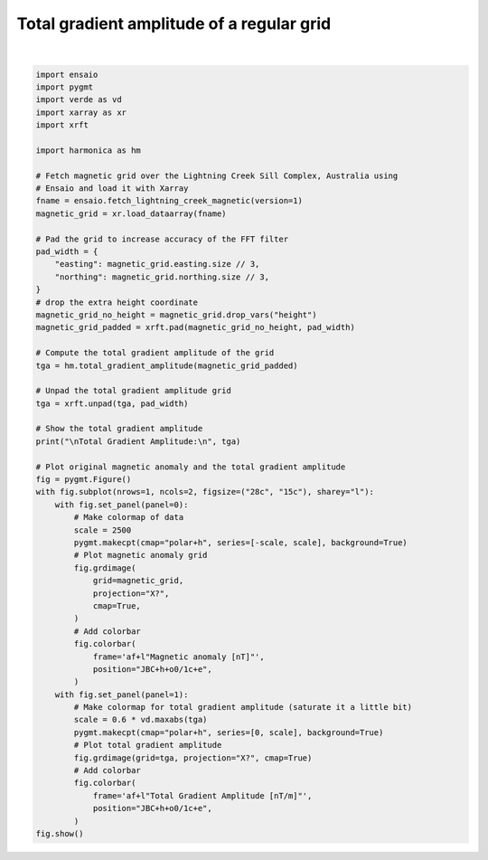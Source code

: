 
.. DO NOT EDIT.
.. THIS FILE WAS AUTOMATICALLY GENERATED BY SPHINX-GALLERY.
.. TO MAKE CHANGES, EDIT THE SOURCE PYTHON FILE:
.. "gallery/transformations/tga.py"
.. LINE NUMBERS ARE GIVEN BELOW.

.. only:: html

    .. note::
        :class: sphx-glr-download-link-note

        :ref:`Go to the end <sphx_glr_download_gallery_transformations_tga.py>`
        to download the full example code

.. rst-class:: sphx-glr-example-title

.. _sphx_glr_gallery_transformations_tga.py:


Total gradient amplitude of a regular grid
==========================================

.. GENERATED FROM PYTHON SOURCE LINES 11-72



.. image-sg:: /gallery/transformations/images/sphx_glr_tga_001.png
   :alt: tga
   :srcset: /gallery/transformations/images/sphx_glr_tga_001.png
   :class: sphx-glr-single-img


.. rst-class:: sphx-glr-script-out

 .. code-block:: none


    Total Gradient Amplitude:
     <xarray.DataArray (northing: 370, easting: 346)> Size: 1MB
    array([[1.08738592, 0.72940807, 0.75509218, ..., 2.0132328 , 1.95999329,
            3.07313939],
           [0.73942233, 0.22047172, 0.23189001, ..., 0.49121787, 0.46025515,
            1.96645552],
           [0.76571121, 0.23589359, 0.24513169, ..., 0.51108555, 0.49303789,
            2.03290899],
           ...,
           [3.80734867, 0.95574565, 0.87764784, ..., 0.59290377, 0.57163822,
            1.15583825],
           [3.71454961, 0.92058867, 0.87376757, ..., 0.63073088, 0.60064385,
            1.14353417],
           [5.63063027, 3.39067041, 3.24439853, ..., 0.61133653, 0.64716741,
            1.33503332]])
    Coordinates:
      * easting   (easting) float64 3kB 4.655e+05 4.656e+05 ... 4.827e+05 4.828e+05
      * northing  (northing) float64 3kB 7.576e+06 7.576e+06 ... 7.595e+06 7.595e+06






|

.. code-block:: Python

    import ensaio
    import pygmt
    import verde as vd
    import xarray as xr
    import xrft

    import harmonica as hm

    # Fetch magnetic grid over the Lightning Creek Sill Complex, Australia using
    # Ensaio and load it with Xarray
    fname = ensaio.fetch_lightning_creek_magnetic(version=1)
    magnetic_grid = xr.load_dataarray(fname)

    # Pad the grid to increase accuracy of the FFT filter
    pad_width = {
        "easting": magnetic_grid.easting.size // 3,
        "northing": magnetic_grid.northing.size // 3,
    }
    # drop the extra height coordinate
    magnetic_grid_no_height = magnetic_grid.drop_vars("height")
    magnetic_grid_padded = xrft.pad(magnetic_grid_no_height, pad_width)

    # Compute the total gradient amplitude of the grid
    tga = hm.total_gradient_amplitude(magnetic_grid_padded)

    # Unpad the total gradient amplitude grid
    tga = xrft.unpad(tga, pad_width)

    # Show the total gradient amplitude
    print("\nTotal Gradient Amplitude:\n", tga)

    # Plot original magnetic anomaly and the total gradient amplitude
    fig = pygmt.Figure()
    with fig.subplot(nrows=1, ncols=2, figsize=("28c", "15c"), sharey="l"):
        with fig.set_panel(panel=0):
            # Make colormap of data
            scale = 2500
            pygmt.makecpt(cmap="polar+h", series=[-scale, scale], background=True)
            # Plot magnetic anomaly grid
            fig.grdimage(
                grid=magnetic_grid,
                projection="X?",
                cmap=True,
            )
            # Add colorbar
            fig.colorbar(
                frame='af+l"Magnetic anomaly [nT]"',
                position="JBC+h+o0/1c+e",
            )
        with fig.set_panel(panel=1):
            # Make colormap for total gradient amplitude (saturate it a little bit)
            scale = 0.6 * vd.maxabs(tga)
            pygmt.makecpt(cmap="polar+h", series=[0, scale], background=True)
            # Plot total gradient amplitude
            fig.grdimage(grid=tga, projection="X?", cmap=True)
            # Add colorbar
            fig.colorbar(
                frame='af+l"Total Gradient Amplitude [nT/m]"',
                position="JBC+h+o0/1c+e",
            )
    fig.show()


.. rst-class:: sphx-glr-timing

   **Total running time of the script:** (0 minutes 0.414 seconds)


.. _sphx_glr_download_gallery_transformations_tga.py:

.. only:: html

  .. container:: sphx-glr-footer sphx-glr-footer-example

    .. container:: sphx-glr-download sphx-glr-download-jupyter

      :download:`Download Jupyter notebook: tga.ipynb <tga.ipynb>`

    .. container:: sphx-glr-download sphx-glr-download-python

      :download:`Download Python source code: tga.py <tga.py>`


.. only:: html

 .. rst-class:: sphx-glr-signature

    `Gallery generated by Sphinx-Gallery <https://sphinx-gallery.github.io>`_
